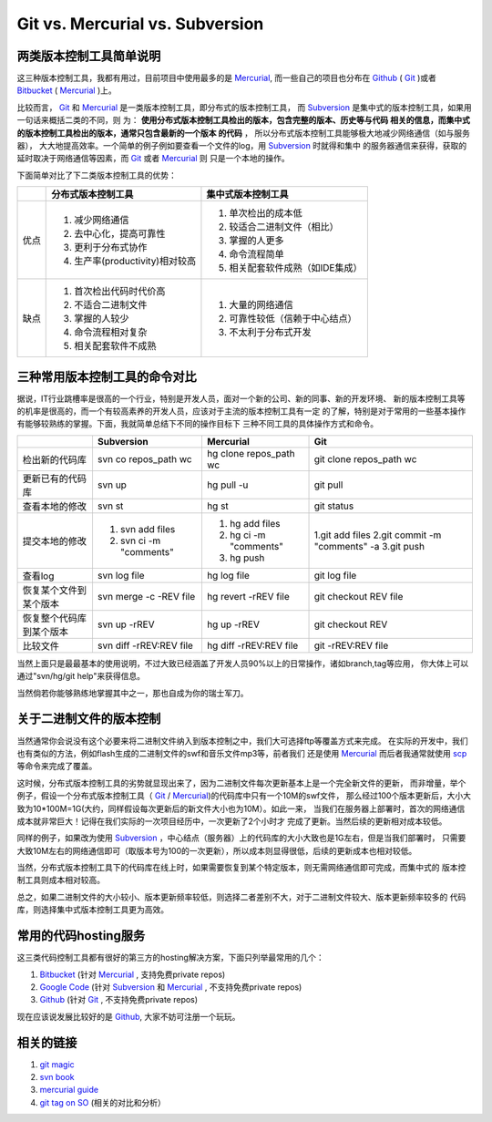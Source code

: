 ======================================
Git vs. Mercurial vs. Subversion
======================================

两类版本控制工具简单说明
============================


这三种版本控制工具，我都有用过，目前项目中使用最多的是 `Mercurial`_,
而一些自己的项目也分布在 `Github`_ ( `Git`_ )或者 `Bitbucket`_ ( `Mercurial`_ )上。

比较而言， `Git`_ 和 `Mercurial`_ 是一类版本控制工具，即分布式的版本控制工具，
而 `Subversion`_ 是集中式的版本控制工具，如果用一句话来概括二类的不同，则
为： **使用分布式版本控制工具检出的版本，包含完整的版本、历史等与代码
相关的信息，而集中式的版本控制工具检出的版本，通常只包含最新的一个版本
的代码** ， 所以分布式版本控制工具能够极大地减少网络通信（如与服务器），
大大地提高效率。一个简单的例子例如要查看一个文件的log，用 `Subversion`_ 时就得和集中
的服务器通信来获得，获取的延时取决于网络通信等因素，而 `Git`_ 或者 `Mercurial`_ 则
只是一个本地的操作。

下面简单对比了下二类版本控制工具的优势：

+------------+--------------------------------+--------------------------------------+
|            |分布式版本控制工具              | 集中式版本控制工具                   |
+============+================================+======================================+
| 优点       | 1. 减少网络通信                | 1. 单次检出的成本低                  |
|            | 2. 去中心化，提高可靠性        | 2. 较适合二进制文件（相比）          |
|            | 3. 更利于分布式协作            | 3. 掌握的人更多                      |
|            | 4. 生产率(productivity)相对较高| 4. 命令流程简单                      |
|            |                                | 5. 相关配套软件成熟（如IDE集成）     |
+------------+--------------------------------+--------------------------------------+
| 缺点       | 1. 首次检出代码时代价高        | 1. 大量的网络通信                    |
|            | 2. 不适合二进制文件            | 2. 可靠性较低（信赖于中心结点）      |
|            | 3. 掌握的人较少                | 3. 不太利于分布式开发                |
|            | 4. 命令流程相对复杂            |                                      |
|            | 5. 相关配套软件不成熟          |                                      |
+------------+--------------------------------+--------------------------------------+

三种常用版本控制工具的命令对比
===================================

据说，IT行业跳槽率是很高的一个行业，特别是开发人员，面对一个新的公司、新的同事、新的开发环境、
新的版本控制工具等的机率是很高的，而一个有较高素养的开发人员，应该对于主流的版本控制工具有一定
的了解，特别是对于常用的一些基本操作有能够较熟练的掌握。下面，我就简单总结下不同的操作目标下
三种不同工具的具体操作方式和命令。


+---------------------------+-------------------------+--------------------------+-------------------------------+
|                           |  Subversion             |   Mercurial              |     Git                       |
+===========================+=========================+==========================+===============================+
| 检出新的代码库            | svn co repos_path wc    | hg clone repos_path  wc  |  git clone repos_path  wc     |
+---------------------------+-------------------------+--------------------------+-------------------------------+
| 更新已有的代码库          | svn  up                 | hg pull -u               |  git pull                     |
+---------------------------+-------------------------+--------------------------+-------------------------------+
| 查看本地的修改            | svn  st                 | hg st                    |  git status                   |
+---------------------------+-------------------------+--------------------------+-------------------------------+
| 提交本地的修改            | 1. svn add files        | 1. hg add files          |  1.git add files              |
|                           | 2. svn ci -m "comments" | 2. hg ci -m "comments"   |  2.git commit -m "comments" -a|
|                           |                         | 3. hg push               |  3.git push                   |
+---------------------------+-------------------------+--------------------------+-------------------------------+
| 查看log                   | svn log file            | hg log file              |  git log file                 |
+---------------------------+-------------------------+--------------------------+-------------------------------+
| 恢复某个文件到某个版本    | svn merge -c -REV file  | hg revert -rREV file     |  git checkout REV file        |
+---------------------------+-------------------------+--------------------------+-------------------------------+
| 恢复整个代码库到某个版本  | svn up -rREV            | hg up -rREV              |  git checkout REV             |
+---------------------------+-------------------------+--------------------------+-------------------------------+
| 比较文件                  | svn diff -rREV:REV file | hg diff -rREV:REV file   |  git -rREV:REV file           |
+---------------------------+-------------------------+--------------------------+-------------------------------+


当然上面只是最最基本的使用说明，不过大致已经涵盖了开发人员90%以上的日常操作，诸如branch,tag等应用，
你大体上可以通过"svn/hg/git help"来获得信息。

当然倘若你能够熟练地掌握其中之一，那也自成为你的瑞士军刀。

.. image:: http://icatclaw.com/wp-content/uploads/2011/02/瑞士军刀图标下载145.png

关于二进制文件的版本控制
==========================

当然通常你会说没有这个必要来将二进制文件纳入到版本控制之中，我们大可选择ftp等覆盖方式来完成。
在实际的开发中，我们也有类似的方法，例如flash生成的二进制文件的swf和音乐文件mp3等，前者我们
还是使用 `Mercurial`_  而后者我通常就使用 `scp`_ 等命令来完成了覆盖。

这时候，分布式版本控制工具的劣势就显现出来了，因为二进制文件每次更新基本上是一个完全新文件的更新，
而非增量，举个例子，假设一个分布式版本控制工具（ `Git`_ / `Mercurial`_)的代码库中只有一个10M的swf文件，
那么经过100个版本更新后，大小大致为10*100M=1G(大约，同样假设每次更新后的新文件大小也为10M）。如此一来，
当我们在服务器上部署时，首次的网络通信成本就非常巨大！记得在我们实际的一次项目经历中，一次更新了2个小时才
完成了更新。当然后续的更新相对成本较低。

同样的例子，如果改为使用 `Subversion`_ ，中心结点（服务器）上的代码库的大小大致也是1G左右，但是当我们部署时，
只需要大致10M左右的网络通信即可（取版本号为100的一次更新），所以成本则显得很低，后续的更新成本也相对较低。

当然，分布式版本控制工具下的代码库在线上时，如果需要恢复到某个特定版本，则无需网络通信即可完成，而集中式的
版本控制工具则成本相对较高。

总之，如果二进制文件的大小较小、版本更新频率较低，则选择二者差别不大，对于二进制文件较大、版本更新频率较多的
代码库，则选择集中式版本控制工具更为高效。

常用的代码hosting服务
=======================

这三类代码控制工具都有很好的第三方的hosting解决方案，下面只列举最常用的几个：

1. `Bitbucket`_ (针对 `Mercurial`_ , 支持免费private repos)
2. `Google Code`_ (针对 `Subversion`_ 和 `Mercurial`_ , 不支持免费private repos)
3. `Github`_ (针对 `Git`_ , 不支持免费private repos)

现在应该说发展比较好的是 `Github`_, 大家不妨可注册一个玩玩。

相关的链接
==============

1. `git magic <http://www-cs-students.stanford.edu/~blynn/gitmagic/>`_
2. `svn book <http://svnbook.red-bean.com/en/1.5/index.html>`_
3. `mercurial guide <http://mercurial.selenic.com/guide/>`_
4. `git tag on SO <http://stackoverflow.com/questions/tagged/git>`_ (相关的对比和分析）

.. _Bitbucket: https://bitbucket.org/
.. _Github: http://github.com
.. _Google Code: http://code.google.com/projecthosting/
.. _Git: http://git-scm.com/
.. _Mercurial: http://mercurial.selenic.com/
.. _Subversion: http://subversion.tigris.org/
.. _scp: http://linux.about.com/od/commands/l/blcmdl1_scp.htm
